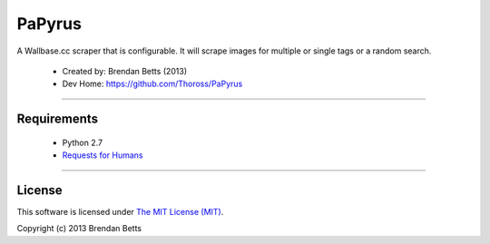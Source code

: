 PaPyrus
=======

A Wallbase.cc scraper that is configurable. It will scrape images for multiple or single tags or a random search.

	* Created by: Brendan Betts (2013)
	* Dev Home: `https://github.com/Thoross/PaPyrus <https://github.com/Thoross/PaPyrus>`_

----

~~~~~~~~~~~~
Requirements
~~~~~~~~~~~~

	* Python 2.7
	* `Requests for Humans <http://docs.python-requests.org/en/latest/>`_

----

~~~~~~~
License
~~~~~~~

This software is licensed under `The MIT License (MIT) <http://choosealicense.com/licenses/mit/>`_.

Copyright (c) 2013 Brendan Betts

